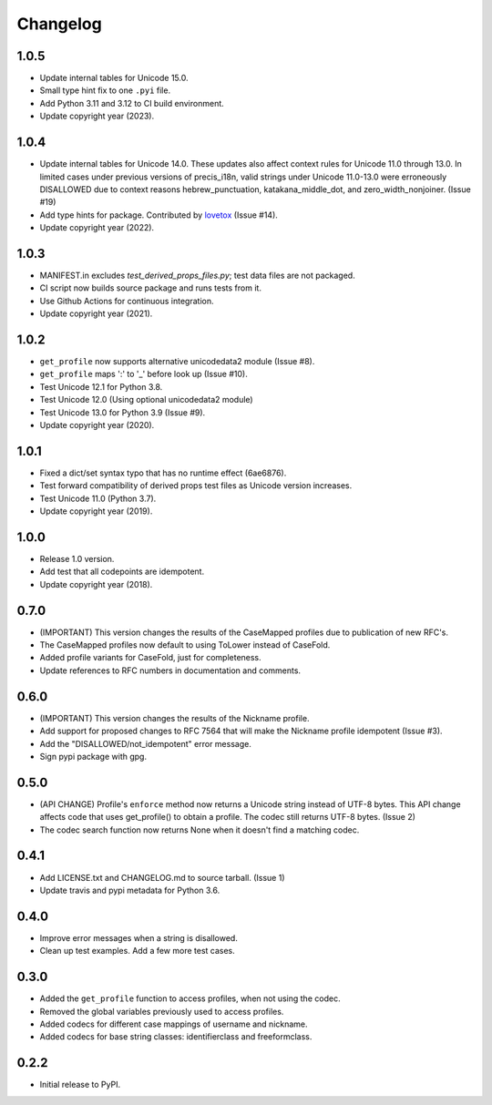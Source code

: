 Changelog
=========

1.0.5
-----

-  Update internal tables for Unicode 15.0.
-  Small type hint fix to one ``.pyi`` file.
-  Add Python 3.11 and 3.12 to CI build environment.
-  Update copyright year (2023).

1.0.4
-----

-  Update internal tables for Unicode 14.0. These updates also affect context rules for Unicode 11.0 through 13.0.
   In limited cases under previous versions of precis_i18n, valid strings under Unicode 11.0-13.0 were erroneously
   DISALLOWED due to context reasons hebrew_punctuation, katakana_middle_dot, and zero_width_nonjoiner. (Issue #19)
-  Add type hints for package. Contributed by `lovetox <https://github.com/lovetox>`_ (Issue #14).
-  Update copyright year (2022).

1.0.3
-----

-  MANIFEST.in excludes `test_derived_props_files.py`; test data files are not packaged.
-  CI script now builds source package and runs tests from it.
-  Use Github Actions for continuous integration.
-  Update copyright year (2021).

1.0.2
-----

-  ``get_profile`` now supports alternative unicodedata2 module (Issue #8).
-  ``get_profile`` maps ':' to '_' before look up (Issue #10).
-  Test Unicode 12.1 for Python 3.8.
-  Test Unicode 12.0 (Using optional unicodedata2 module)
-  Test Unicode 13.0 for Python 3.9 (Issue #9).
-  Update copyright year (2020).

1.0.1
-----

-  Fixed a dict/set syntax typo that has no runtime effect (6ae6876).
-  Test forward compatibility of derived props test files as Unicode version increases.
-  Test Unicode 11.0 (Python 3.7).
-  Update copyright year (2019).

1.0.0
-----

-  Release 1.0 version.
-  Add test that all codepoints are idempotent.
-  Update copyright year (2018).

0.7.0
-----

-  (IMPORTANT) This version changes the results of the CaseMapped profiles due to publication of new RFC's.
-  The CaseMapped profiles now default to using ToLower instead of CaseFold.
-  Added profile variants for CaseFold, just for completeness.
-  Update references to RFC numbers in documentation and comments.

0.6.0
-----

-  (IMPORTANT) This version changes the results of the Nickname profile.
-  Add support for proposed changes to RFC 7564 that will make the
   Nickname profile idempotent (Issue #3).
-  Add the "DISALLOWED/not\_idempotent" error message.
-  Sign pypi package with gpg.

0.5.0
-----

-  (API CHANGE) Profile's ``enforce`` method now returns a Unicode
   string instead of UTF-8 bytes. This API change affects code that uses
   get\_profile() to obtain a profile. The codec still returns UTF-8
   bytes. (Issue 2)
-  The codec search function now returns None when it doesn't find a
   matching codec.

0.4.1
-----

-  Add LICENSE.txt and CHANGELOG.md to source tarball. (Issue 1)
-  Update travis and pypi metadata for Python 3.6.

0.4.0
-----

-  Improve error messages when a string is disallowed.
-  Clean up test examples. Add a few more test cases.

0.3.0
-----

-  Added the ``get_profile`` function to access profiles, when not using
   the codec.
-  Removed the global variables previously used to access profiles.
-  Added codecs for different case mappings of username and nickname.
-  Added codecs for base string classes: identifierclass and
   freeformclass.

0.2.2
-----

-  Initial release to PyPI.
